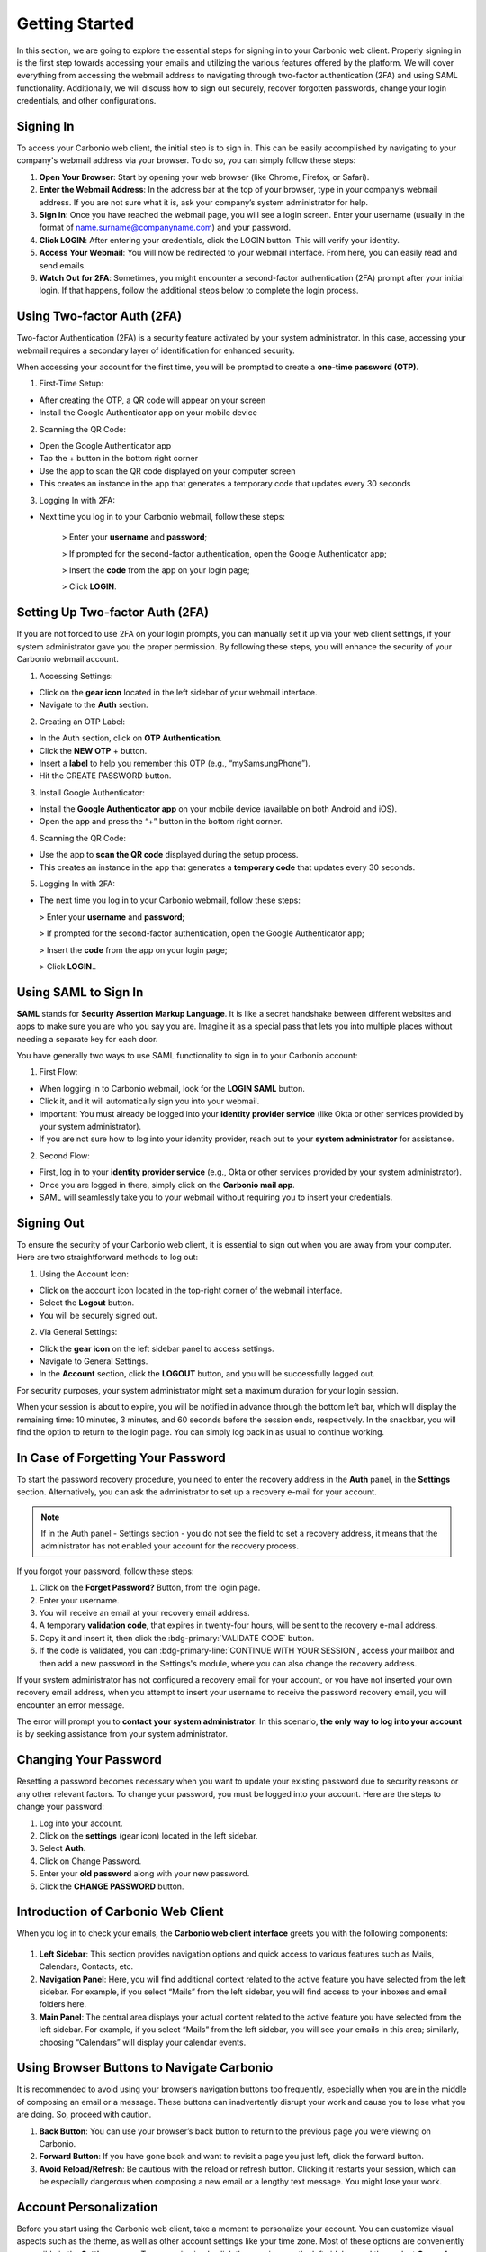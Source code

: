 .. SPDX-FileCopyrightText: 2022 Zextras <https://www.zextras.com/>
..
.. SPDX-License-Identifier: CC-BY-NC-SA-4.0

================
 Getting Started 
================

In this section, we are going to explore the essential steps for signing in to your Carbonio web client. Properly signing in is the first step towards accessing your emails and utilizing the various features offered by the platform. We will cover everything from accessing the webmail address to navigating through two-factor authentication (2FA) and using SAML functionality. Additionally, we will discuss how to sign out securely, recover forgotten passwords, change your login credentials, and other configurations. 

Signing In
==========

To access your Carbonio web client, the initial step is to sign in. This can be easily accomplished by navigating to your company's webmail address via your browser. To do so, you can simply follow these steps:

1.	**Open Your Browser**: Start by opening your web browser (like Chrome, Firefox, or Safari).
2.	**Enter the Webmail Address**: In the address bar at the top of your browser, type in your company’s webmail address. If you are not sure what it is, ask your company’s system administrator for help.
3.	**Sign In**: Once you have reached the webmail page, you will see a login screen. Enter your username (usually in the format of name.surname@companyname.com) and your password.
4.	**Click LOGIN**: After entering your credentials, click the LOGIN button. This will verify your identity.
5.	**Access Your Webmail**: You will now be redirected to your webmail interface. From here, you can easily read and send emails.
6.	**Watch Out for 2FA**: Sometimes, you might encounter a second-factor authentication (2FA) prompt after your initial login. If that happens, follow the additional steps below to complete the login process.

    .. image:: /img/loginpage.png
        :align: center
        :width: 100%


Using Two-factor Auth (2FA)
===========================

Two-factor Authentication (2FA) is a security feature activated by your system administrator. In this case, accessing your webmail requires a secondary layer of identification for enhanced security.

When accessing your account for the first time, you will be prompted to create a **one-time password (OTP)**.

1.	First-Time Setup:

* After creating the OTP, a QR code will appear on your screen
* Install the Google Authenticator app on your mobile device

2.	Scanning the QR Code:

* Open the Google Authenticator app
* Tap the + button in the bottom right corner
* Use the app to scan the QR code displayed on your computer screen
* This creates an instance in the app that generates a temporary code that updates every 30 seconds

3.	Logging In with 2FA:

* Next time you log in to your Carbonio webmail, follow these steps:

    > Enter your **username** and **password**;
    
    > If prompted for the second-factor authentication, open the Google Authenticator app;

    > Insert the **code** from the app on your login page;

    > Click **LOGIN**.

Setting Up Two-factor Auth (2FA)
================================


If you are not forced to use 2FA on your login prompts, you can manually set it up via your web client settings, if your system administrator gave you the proper permission. By following these steps, you will enhance the security of your Carbonio webmail account.

1.	Accessing Settings:

* Click on the **gear icon** located in the left sidebar of your webmail interface.
* Navigate to the **Auth** section. 

2.  Creating an OTP Label:

*	In the Auth section, click on **OTP Authentication**.
*	Click the **NEW OTP** + button.
*	Insert a **label** to help you remember this OTP (e.g., “mySamsungPhone”).
*	Hit the CREATE PASSWORD button.

3.	Install Google Authenticator:

*	Install the **Google Authenticator app** on your mobile device (available on both Android and iOS).
*	Open the app and press the “+” button in the bottom right corner.

4.	Scanning the QR Code:

*	Use the app to **scan the QR code** displayed during the setup process.
*	This creates an instance in the app that generates a **temporary code** that updates every 30 seconds.

5.	Logging In with 2FA:

*	The next time you log in to your Carbonio webmail, follow these steps:

        > Enter your **username** and **password**;
    
        > If prompted for the second-factor authentication, open the Google Authenticator app;

        > Insert the **code** from the app on your login page;

        > Click **LOGIN**..


Using SAML to Sign In
=====================

**SAML** stands for **Security Assertion Markup Language**. It is like a secret handshake between different websites and apps to make sure you are who you say you are. Imagine it as a special pass that lets you into multiple places without needing a separate key for each door. 

You have generally two ways to use SAML functionality to sign in to your Carbonio account:

1. First Flow:

*	When logging in to Carbonio webmail, look for the **LOGIN SAML** button.
*	Click it, and it will automatically sign you into your webmail.
*	Important: You must already be logged into your **identity provider service** (like Okta or other services provided by your system administrator).
*	If you are not sure how to log into your identity provider, reach out to your **system administrator** for assistance.

2. Second Flow:

*	First, log in to your **identity provider service** (e.g., Okta or other services provided by your system administrator).
*	Once you are logged in there, simply click on the **Carbonio mail app**.
*	SAML will seamlessly take you to your webmail without requiring you to insert your credentials.


Signing Out
===========

To ensure the security of your Carbonio web client, it is essential to sign out when you are away from your computer. Here are two straightforward methods to log out:

1. Using the Account Icon:

*	Click on the account icon located in the top-right corner of the webmail interface.
*	Select the **Logout** button.
*	You will be securely signed out.

2. Via General Settings:

*	Click the **gear icon** on the left sidebar panel to access settings.
*	Navigate to General Settings.
*	In the **Account** section, click the **LOGOUT** button, and you will be successfully logged out.

For security purposes, your system administrator might set a maximum duration for your login session.

When your session is about to expire, you will be notified in advance through the bottom left bar, which will display the remaining time: 10 minutes, 3 minutes, and 60 seconds before the session ends, respectively. In the snackbar, you will find the option to return to the login page.
You can simply log back in as usual to continue working.

In Case of Forgetting Your Password
===================================

To start the password recovery procedure, you need to enter the recovery address in the **Auth** panel, in the **Settings** section. Alternatively, you can ask the administrator to set up a recovery e-mail for your account.

.. note:: If in the Auth panel - Settings section - you do not see the field to set a recovery address, it means that the administrator has not enabled your account for the recovery process.

If you forgot your password, follow these steps:

.. image:: /img/forgot-password.png
            :align: center
            :width: 100%


1.	Click on the **Forget Password?** Button, from the login page.
2.	Enter your username.
3.	You will receive an email at your recovery email address.
4.	A temporary **validation code**, that expires in twenty-four hours, will be sent to the recovery e-mail address.
5.  Copy it and insert it, then click the :bdg-primary:`VALIDATE CODE` button.
6.  If the code is validated, you can :bdg-primary-line:`CONTINUE WITH YOUR SESSION`, access your mailbox and then add a new password in the Settings's module, where you can also change the recovery address. 

If your system administrator has not configured a recovery email for your account, or you have not inserted your own recovery email address, when you attempt to insert your username to receive the password recovery email, you will encounter an error message. 

The error will prompt you to **contact your system administrator**. In this scenario, **the only way to log into your account** is by seeking assistance from your system administrator.


Changing Your Password
======================

Resetting a password becomes necessary when you want to update your existing password due to security reasons or any other relevant factors. To change your password, you must be logged into your account. Here are the steps to change your password:

1.	Log into your account.
2.	Click on the **settings** (gear icon) located in the left sidebar.
3.	Select **Auth**.
4.	Click on Change Password.
5.	Enter your **old password** along with your new password.
6.	Click the **CHANGE PASSWORD** button.

    .. image:: /img/change-password.png
        :align: center
        :width: 100%


Introduction of Carbonio Web Client
===================================

When you log in to check your emails, the **Carbonio web client interface** greets you with the following components:

    .. image:: /img/interface.png
        :align: center
        :width: 100%


1.	**Left Sidebar**: This section provides navigation options and quick access to various features such as Mails, Calendars, Contacts, etc.
2.	**Navigation Panel**: Here, you will find additional context related to the active feature you have selected from the left sidebar. For example, if you select “Mails” from the left sidebar, you will find access to your inboxes and email folders here.
3.	**Main Panel**: The central area displays your actual content related to the active feature you have selected from the left sidebar. For example, if you select “Mails” from the left sidebar, you will see your emails in this area; similarly, choosing “Calendars” will display your calendar events.

Using Browser Buttons to Navigate Carbonio
==========================================

It is recommended to avoid using your browser’s navigation buttons too frequently, especially when you are in the middle of composing an email or a message. These buttons can inadvertently disrupt your work and cause you to lose what you are doing. So, proceed with caution.

1.	**Back Button**: You can use your browser’s back button to return to the previous page you were viewing on Carbonio.
2.	**Forward Button**: If you have gone back and want to revisit a page you just left, click the forward button.
3.	**Avoid Reload/Refresh**: Be cautious with the reload or refresh button. Clicking it restarts your session, which can be especially dangerous when composing a new email or a lengthy text message. You might lose your work.

Account Personalization
=======================

Before you start using the Carbonio web client, take a moment to personalize your account. You can customize visual aspects such as the theme, as well as other account settings like your time zone. Most of these options are conveniently accessible in the **Settings** menu. To access it, simply click the gear icon on the left sidebar, and then select **General Settings**.


Changing Theme
==============

A theme in the Carbonio web client defines the color scheme used for its appearance. Currently, there are **two themes** available: **Dark mode** and **Light mode**. Here is how you can manage them:

1.	To **activate Dark mode**, follow these steps:

*	Go to **Settings** (gear icon) from the left sidebar.
*	Select General Settings.
*	Under **Theme Options**, open the dropdown menu.
*	Click on **Enabled**.
*	Click on the **SAVE** button located in the **top right corner** of the screen.

2.	To **disable Dark mode**, follow these steps:

*	Click on **Disabled** in the same dropdown menu and click **SAVE**.

3.	If you choose **Auto**, Carbonio will adapt to your **operating system’s default theme**. For example:

*	If your OS theme is dark, Carbonio will also be in dark mode.
*	If your OS theme is light, Carbonio will match that as well.

    .. image:: /img/dark-mode.png
        :align: center
        :width: 100%


Changing Font Size
==================

You can change the font size across all Carbonio web clients according to your preferences. To change the font size simply follow these steps:

1.	Open the **Settings** (gear icon) from the left sidebar.
2.	Select General Settings.
3.	Under the **Appearance** section, find the slider for adjusting the font size.
4.	If you want to manually control the font size, uncheck the option that says *Automatically resize the text size depending on the device*.
5.	Use the slider to set the font size to your preference. As you move the slider, you will see the results in the bottom box with some dummy text.
6.	Once you are satisfied, click **SAVE** in the top right corner.

Remember, if you prefer automatic resizing based on the device, you can leave the checkbox checked. Otherwise, adjust the font size manually using the slider.

    .. image:: /img/font-size.png
            :align: center
            :width: 100%


Changing Your Time Zone
=======================

As a digital workspace, Carbonio relies on precise time zone settings to ensure optimal performance for calendars and other features like emails, guaranteeing accurate timestamps. This becomes particularly crucial when collaborating with colleagues across different countries and time zones. To change your time zone, follow these steps:

1.	Open the **Settings** (gear icon) from the left sidebar.
2.	Select General Settings.
3.	Under the **Time Zone and Language** section select the dropdown menu for **Time Zone** and choose your time zone.
4.	Click **SAVE** in the top right corner.

    .. image:: /img/time-zone.png
            :align: center
            :width: 100%


Changing Carbonio Language
==========================

To change your Carbonio web client language, follow these steps:

1.	Open the **Settings** (gear icon) from the left sidebar.
2.	Select General Settings.
3.	Under the **Time Zone and Language** section select the dropdown menu for **Language** and choose your language.
4.	Click **SAVE** in the top right corner.

Accessing Multiple Accounts
===========================

On the Carbonio web client, you have access to multiple accounts. Let's say you have your personal account, as well as two additional accounts created for HR tasks and communications with your colleagues under the name “hr@example.com”, and another one named “info@example.com” for external communications of the company. **Only your system administrator can add these accounts and grant you access** to manage them via your main account.

    .. image:: /img/inbox-multiple-accounts.png
            :align: center
            :width: 100%

So, when you sign into your main account, you will see these two additional accounts listed under your main account. To access these accounts, simply click on the downward arrow next to their names to open a dropdown menu. From there, you can access the inbox and other folders within each account.